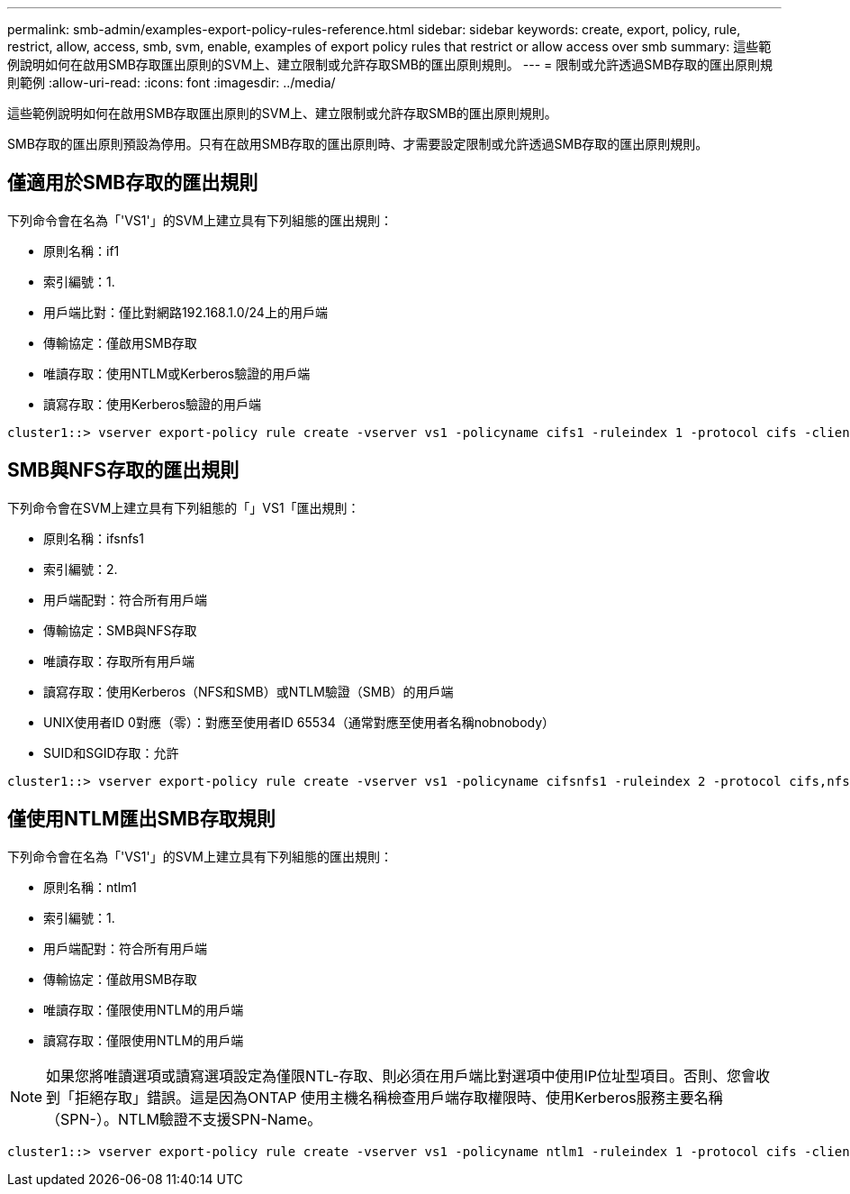 ---
permalink: smb-admin/examples-export-policy-rules-reference.html 
sidebar: sidebar 
keywords: create, export, policy, rule, restrict, allow, access, smb, svm, enable, examples of export policy rules that restrict or allow access over smb 
summary: 這些範例說明如何在啟用SMB存取匯出原則的SVM上、建立限制或允許存取SMB的匯出原則規則。 
---
= 限制或允許透過SMB存取的匯出原則規則範例
:allow-uri-read: 
:icons: font
:imagesdir: ../media/


[role="lead"]
這些範例說明如何在啟用SMB存取匯出原則的SVM上、建立限制或允許存取SMB的匯出原則規則。

SMB存取的匯出原則預設為停用。只有在啟用SMB存取的匯出原則時、才需要設定限制或允許透過SMB存取的匯出原則規則。



== 僅適用於SMB存取的匯出規則

下列命令會在名為「'VS1'」的SVM上建立具有下列組態的匯出規則：

* 原則名稱：if1
* 索引編號：1.
* 用戶端比對：僅比對網路192.168.1.0/24上的用戶端
* 傳輸協定：僅啟用SMB存取
* 唯讀存取：使用NTLM或Kerberos驗證的用戶端
* 讀寫存取：使用Kerberos驗證的用戶端


[listing]
----
cluster1::> vserver export-policy rule create -vserver vs1 -policyname cifs1 ‑ruleindex 1 -protocol cifs -clientmatch 192.168.1.0/255.255.255.0 -rorule krb5,ntlm -rwrule krb5
----


== SMB與NFS存取的匯出規則

下列命令會在SVM上建立具有下列組態的「」VS1「匯出規則：

* 原則名稱：ifsnfs1
* 索引編號：2.
* 用戶端配對：符合所有用戶端
* 傳輸協定：SMB與NFS存取
* 唯讀存取：存取所有用戶端
* 讀寫存取：使用Kerberos（NFS和SMB）或NTLM驗證（SMB）的用戶端
* UNIX使用者ID 0對應（零）：對應至使用者ID 65534（通常對應至使用者名稱nobnobody）
* SUID和SGID存取：允許


[listing]
----
cluster1::> vserver export-policy rule create -vserver vs1 -policyname cifsnfs1 ‑ruleindex 2 -protocol cifs,nfs -clientmatch 0.0.0.0/0 -rorule any -rwrule krb5,ntlm -anon 65534 -allow-suid true
----


== 僅使用NTLM匯出SMB存取規則

下列命令會在名為「'VS1'」的SVM上建立具有下列組態的匯出規則：

* 原則名稱：ntlm1
* 索引編號：1.
* 用戶端配對：符合所有用戶端
* 傳輸協定：僅啟用SMB存取
* 唯讀存取：僅限使用NTLM的用戶端
* 讀寫存取：僅限使用NTLM的用戶端


[NOTE]
====
如果您將唯讀選項或讀寫選項設定為僅限NTL-存取、則必須在用戶端比對選項中使用IP位址型項目。否則、您會收到「拒絕存取」錯誤。這是因為ONTAP 使用主機名稱檢查用戶端存取權限時、使用Kerberos服務主要名稱（SPN-）。NTLM驗證不支援SPN-Name。

====
[listing]
----
cluster1::> vserver export-policy rule create -vserver vs1 -policyname ntlm1 ‑ruleindex 1 -protocol cifs -clientmatch 0.0.0.0/0 -rorule ntlm -rwrule ntlm
----